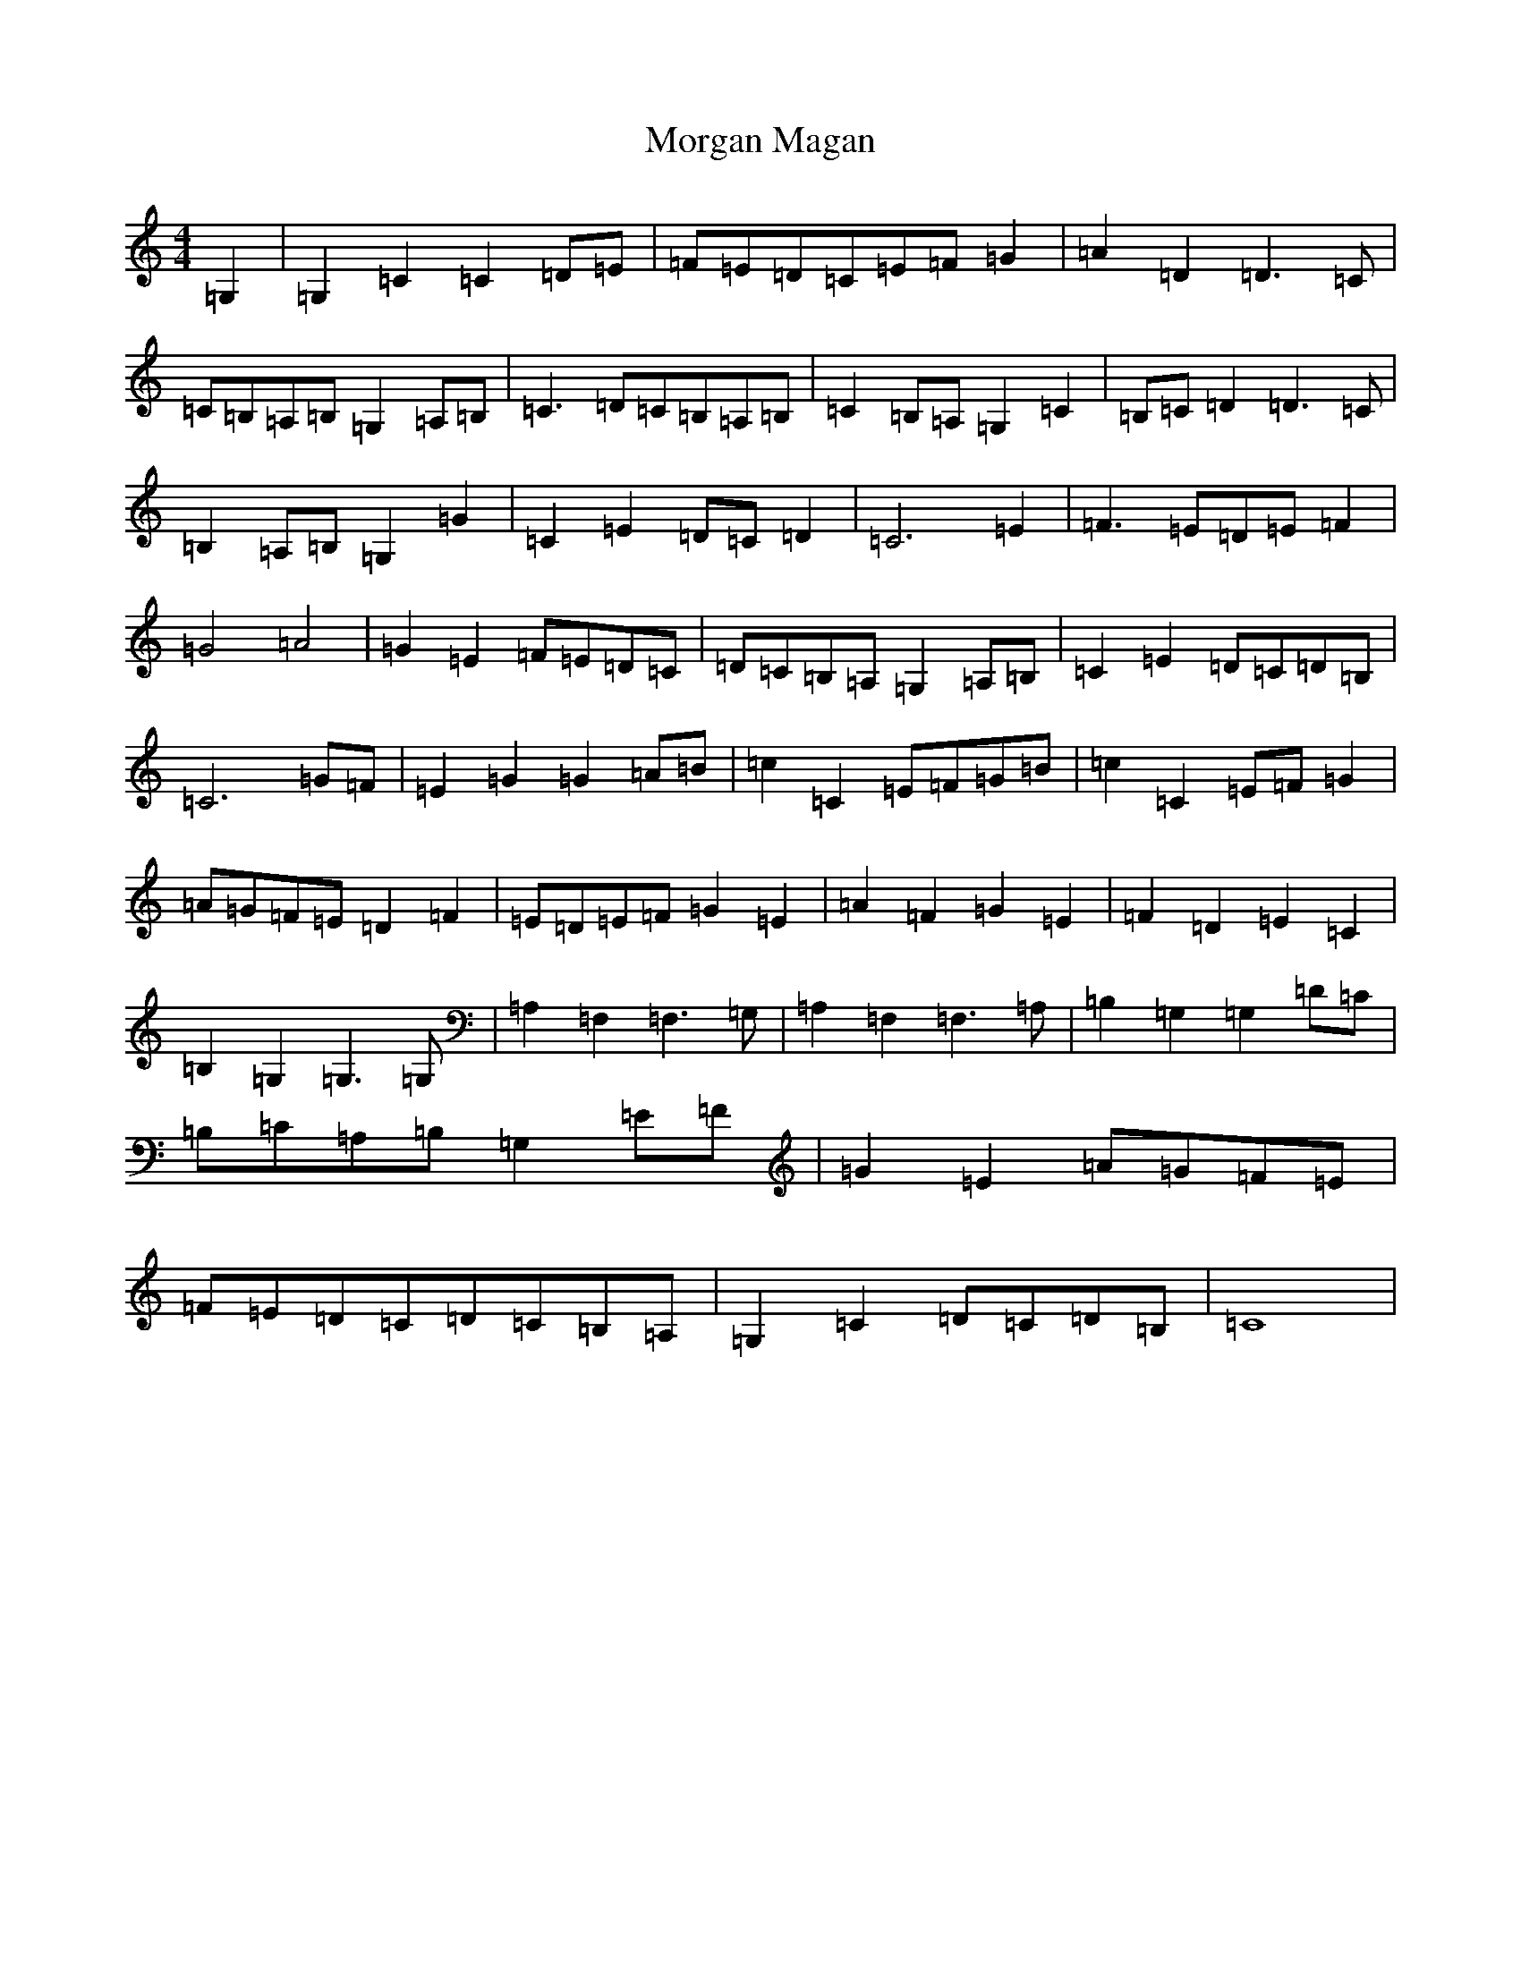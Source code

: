 X: 14633
T: Morgan Magan
S: https://thesession.org/tunes/6198#setting6198
Z: G Major
R: reel
M: 4/4
L: 1/8
K: C Major
=G,2|=G,2=C2=C2=D=E|=F=E=D=C=E=F=G2|=A2=D2=D3=C|=C=B,=A,=B,=G,2=A,=B,|=C3=D=C=B,=A,=B,|=C2=B,=A,=G,2=C2|=B,=C=D2=D3=C|=B,2=A,=B,=G,2=G2|=C2=E2=D=C=D2|=C6=E2|=F3=E=D=E=F2|=G4=A4|=G2=E2=F=E=D=C|=D=C=B,=A,=G,2=A,=B,|=C2=E2=D=C=D=B,|=C6=G=F|=E2=G2=G2=A=B|=c2=C2=E=F=G=B|=c2=C2=E=F=G2|=A=G=F=E=D2=F2|=E=D=E=F=G2=E2|=A2=F2=G2=E2|=F2=D2=E2=C2|=B,2=G,2=G,3=G,|=A,2=F,2=F,3=G,|=A,2=F,2=F,3=A,|=B,2=G,2=G,2=D=C|=B,=C=A,=B,=G,2=E=F|=G2=E2=A=G=F=E|=F=E=D=C=D=C=B,=A,|=G,2=C2=D=C=D=B,|=C8|